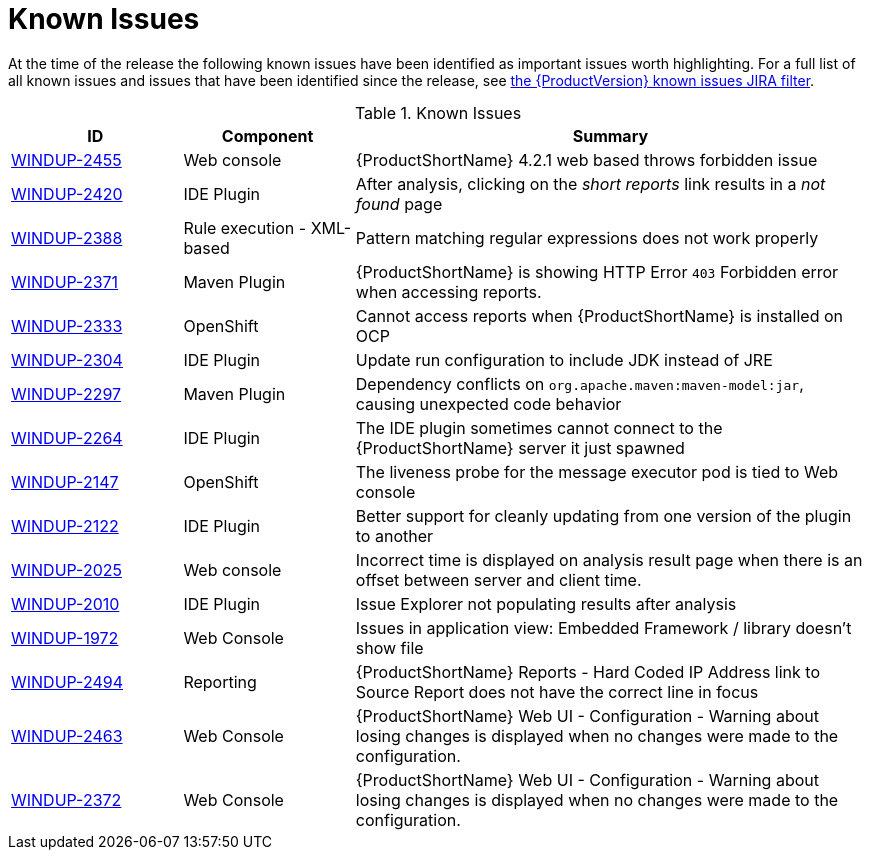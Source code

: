 [[known_issues]]
= Known Issues

At the time of the release the following known issues have been identified as important issues worth highlighting. For a full list of all known issues and issues that have been identified since the release, see link:https://issues.redhat.com/issues/?filter=12341413[the {ProductVersion} known issues JIRA filter].

// Component Types:
// * Web Console
// * IDE Plugin
// * Maven Plugin
// * OpenShift
// * All

.Known Issues
[cols="20%,20%,60%",options="header"]
|====
|ID
|Component
|Summary

|link:https://issues.redhat.com/browse/WINDUP-2455[WINDUP-2455]
|Web console
|{ProductShortName} 4.2.1 web based throws forbidden issue

|link:https://issues.jboss.org/browse/WINDUP-2420[WINDUP-2420]
|IDE Plugin
|After analysis, clicking on the _short reports_ link results in a _not found_ page

|link:https://issues.jboss.org/browse/WINDUP-2388[WINDUP-2388]
|Rule execution - XML-based
|Pattern matching regular expressions does not work properly

|link:https://issues.redhat.com/browse/WINDUP-2371[WINDUP-2371]
|Maven Plugin
|{ProductShortName} is showing HTTP Error `403` Forbidden error when accessing reports.

|link:https://issues.jboss.org/browse/WINDUP-2333[WINDUP-2333]
|OpenShift
|Cannot access reports when {ProductShortName} is installed on OCP

|link:https://issues.jboss.org/browse/WINDUP-2304[WINDUP-2304]
|IDE Plugin
|Update run configuration to include JDK instead of JRE

|link:https://issues.jboss.org/browse/WINDUP-2297[WINDUP-2297]
|Maven Plugin
|Dependency conflicts on `org.apache.maven:maven-model:jar`, causing unexpected code behavior

|link:https://issues.jboss.org/browse/WINDUP-2264[WINDUP-2264]
|IDE Plugin
|The IDE plugin sometimes cannot connect to the {ProductShortName} server it just spawned

|link:https://issues.jboss.org/browse/WINDUP-2147[WINDUP-2147]
|OpenShift
|The liveness probe for the message executor pod is tied to Web console

|link:https://issues.jboss.org/browse/WINDUP-2010[WINDUP-2122]
|IDE Plugin
|Better support for cleanly updating from one version of the plugin to another

|link:https://issues.jboss.org/browse/WINDUP-2025[WINDUP-2025]
|Web console
|Incorrect time is displayed on analysis result page when there is an offset between server and client time.

|link:https://issues.jboss.org/browse/WINDUP-2010[WINDUP-2010]
|IDE Plugin
|Issue Explorer not populating results after analysis

|link:https://issues.jboss.org/browse/WINDUP-1972[WINDUP-1972]
|Web Console
|Issues in application view: Embedded Framework / library doesn't show file

|link:https://issues.redhat.com/browse/WINDUP-2494[WINDUP-2494]
|Reporting
|{ProductShortName} Reports - Hard Coded IP Address link to Source Report does not have the correct line in focus

|link:https://issues.redhat.com/browse/WINDUP-2463[WINDUP-2463]
|Web Console
|{ProductShortName} Web UI - Configuration - Warning about losing changes is displayed when no changes were made to the configuration.

|link:https://issues.redhat.com/browse/WINDUP-2372[WINDUP-2372]
|Web Console
|{ProductShortName} Web UI - Configuration - Warning about losing changes is displayed when no changes were made to the configuration.
|====
